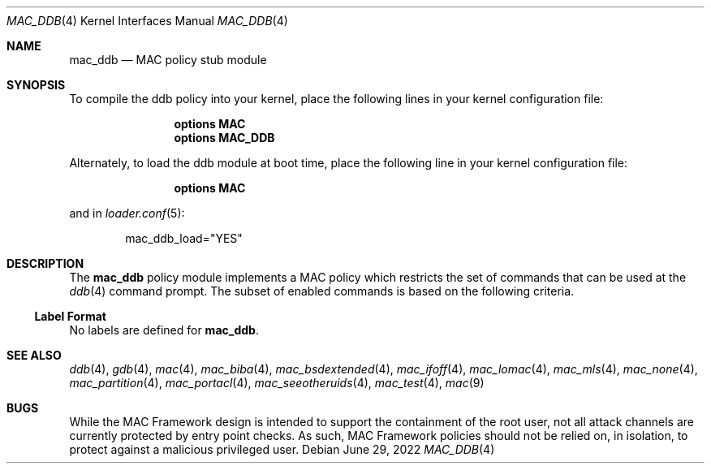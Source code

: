 .\" Copyright (c) 2022 Klara Systems
.\"
.\" This software was developed by Mitchell Horne <mhorne@FreeBSD.org>
.\" under sponsorship from Juniper Networks and Klara Systems.
.\"
.\" Redistribution and use in source and binary forms, with or without
.\" modification, are permitted provided that the following conditions
.\" are met:
.\" 1. Redistributions of source code must retain the above copyright
.\"    notice, this list of conditions and the following disclaimer.
.\" 2. Redistributions in binary form must reproduce the above copyright
.\"    notice, this list of conditions and the following disclaimer in the
.\"    documentation and/or other materials provided with the distribution.
.\"
.\" THIS SOFTWARE IS PROVIDED BY THE AUTHORS AND CONTRIBUTORS ``AS IS'' AND
.\" ANY EXPRESS OR IMPLIED WARRANTIES, INCLUDING, BUT NOT LIMITED TO, THE
.\" IMPLIED WARRANTIES OF MERCHANTABILITY AND FITNESS FOR A PARTICULAR PURPOSE
.\" ARE DISCLAIMED.  IN NO EVENT SHALL THE AUTHORS OR CONTRIBUTORS BE LIABLE
.\" FOR ANY DIRECT, INDIRECT, INCIDENTAL, SPECIAL, EXEMPLARY, OR CONSEQUENTIAL
.\" DAMAGES (INCLUDING, BUT NOT LIMITED TO, PROCUREMENT OF SUBSTITUTE GOODS
.\" OR SERVICES; LOSS OF USE, DATA, OR PROFITS; OR BUSINESS INTERRUPTION)
.\" HOWEVER CAUSED AND ON ANY THEORY OF LIABILITY, WHETHER IN CONTRACT, STRICT
.\" LIABILITY, OR TORT (INCLUDING NEGLIGENCE OR OTHERWISE) ARISING IN ANY WAY
.\" OUT OF THE USE OF THIS SOFTWARE, EVEN IF ADVISED OF THE POSSIBILITY OF
.\" SUCH DAMAGE.
.\"
.Dd June 29, 2022
.Dt MAC_DDB 4
.Os
.Sh NAME
.Nm mac_ddb
.Nd "MAC policy stub module"
.Sh SYNOPSIS
To compile the ddb policy
into your kernel, place the following lines in your kernel
configuration file:
.Bd -ragged -offset indent
.Cd "options MAC"
.Cd "options MAC_DDB"
.Ed
.Pp
Alternately, to load the ddb module at boot time, place the following line
in your kernel configuration file:
.Bd -ragged -offset indent
.Cd "options MAC"
.Ed
.Pp
and in
.Xr loader.conf 5 :
.Bd -literal -offset indent
mac_ddb_load="YES"
.Ed
.Sh DESCRIPTION
The
.Nm
policy module implements a MAC policy which restricts the set of commands that
can be used at the
.Xr ddb 4
command prompt.
The subset of enabled commands is based on the following criteria.
.Ss Label Format
No labels are defined for
.Nm .
.Sh SEE ALSO
.Xr ddb 4 ,
.Xr gdb 4 ,
.Xr mac 4 ,
.Xr mac_biba 4 ,
.Xr mac_bsdextended 4 ,
.Xr mac_ifoff 4 ,
.Xr mac_lomac 4 ,
.Xr mac_mls 4 ,
.Xr mac_none 4 ,
.Xr mac_partition 4 ,
.Xr mac_portacl 4 ,
.Xr mac_seeotheruids 4 ,
.Xr mac_test 4 ,
.Xr mac 9
.Sh BUGS
While the MAC Framework design is intended to support the containment of
the root user, not all attack channels are currently protected by entry
point checks.
As such, MAC Framework policies should not be relied on, in isolation,
to protect against a malicious privileged user.
